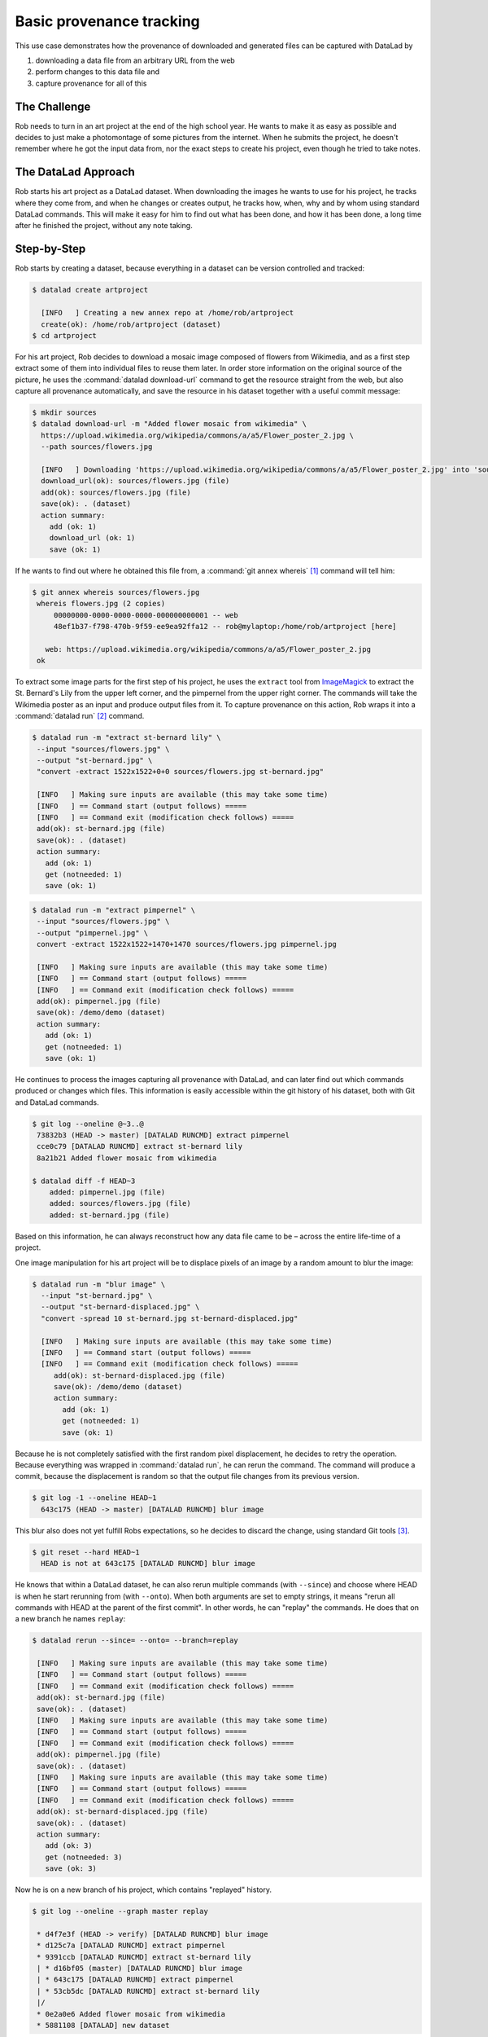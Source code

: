 .. _prov:

Basic provenance tracking
-------------------------

This use case demonstrates how the provenance of downloaded and generated files
can be captured with DataLad by

#. downloading a data file from an arbitrary URL from the web
#. perform changes to this data file and
#. capture provenance for all of this

The Challenge
^^^^^^^^^^^^^

Rob needs to turn in an art project at the end of the high school year.
He wants to make it as easy as possible and decides to just make a
photomontage of some pictures from the internet. When he submits the project,
he doesn't remember where he got the input data from, nor the exact steps to
create his project, even though he tried to take notes.

The DataLad Approach
^^^^^^^^^^^^^^^^^^^^

Rob starts his art project as a DataLad dataset. When downloading the
images he wants to use for his project, he tracks where they come from,
and when he changes or creates output, he tracks how, when, why and by
whom using standard DataLad commands.
This will make it easy for him to find out what has been done, and how
it has been done, a long time after he finished the project, without
any note taking.

Step-by-Step
^^^^^^^^^^^^

Rob starts by creating a dataset, because everything in a dataset can
be version controlled and tracked:

.. code-block:: bash

   $ datalad create artproject

     [INFO   ] Creating a new annex repo at /home/rob/artproject
     create(ok): /home/rob/artproject (dataset)
   $ cd artproject

For his art project, Rob decides to download a mosaic image composed of flowers
from Wikimedia, and as a first step extract some of them into individual files
to reuse them later.
In order store information on the original source of the picture, he uses
the :command:`datalad download-url` command to get the resource straight
from the web, but also capture all provenance automatically, and save the
resource in his dataset together with a useful commit message:

.. code-block:: bash

    $ mkdir sources
    $ datalad download-url -m "Added flower mosaic from wikimedia" \
      https://upload.wikimedia.org/wikipedia/commons/a/a5/Flower_poster_2.jpg \
      --path sources/flowers.jpg

      [INFO   ] Downloading 'https://upload.wikimedia.org/wikipedia/commons/a/a5/Flower_poster_2.jpg' into 'sources/flowers.jpg'
      download_url(ok): sources/flowers.jpg (file)
      add(ok): sources/flowers.jpg (file)
      save(ok): . (dataset)
      action summary:
        add (ok: 1)
        download_url (ok: 1)
        save (ok: 1)


If he wants to find out where he obtained this file from, a
:command:`git annex whereis` [#f1]_ command will tell him:

.. code-block:: bash

   $ git annex whereis sources/flowers.jpg
    whereis flowers.jpg (2 copies)
        00000000-0000-0000-0000-000000000001 -- web
        48ef1b37-f798-470b-9f59-ee9ea92ffa12 -- rob@mylaptop:/home/rob/artproject [here]

      web: https://upload.wikimedia.org/wikipedia/commons/a/a5/Flower_poster_2.jpg
    ok

To extract some image parts for the first step of his project, he uses
the ``extract`` tool from `ImageMagick <https://imagemagick.org/index.php>`_ to
extract the St. Bernard's Lily from the upper left corner, and the pimpernel
from the upper right corner. The commands will take the
Wikimedia poster as an input and produce output files from it. To capture
provenance on this action, Rob wraps it into a :command:`datalad run` [#f2]_
command.

.. code-block:: bash

   $ datalad run -m "extract st-bernard lily" \
    --input "sources/flowers.jpg" \
    --output "st-bernard.jpg" \
    "convert -extract 1522x1522+0+0 sources/flowers.jpg st-bernard.jpg"

    [INFO   ] Making sure inputs are available (this may take some time)
    [INFO   ] == Command start (output follows) =====
    [INFO   ] == Command exit (modification check follows) =====
    add(ok): st-bernard.jpg (file)
    save(ok): . (dataset)
    action summary:
      add (ok: 1)
      get (notneeded: 1)
      save (ok: 1)

.. code-block:: bash

    $ datalad run -m "extract pimpernel" \
     --input "sources/flowers.jpg" \
     --output "pimpernel.jpg" \
     convert -extract 1522x1522+1470+1470 sources/flowers.jpg pimpernel.jpg

     [INFO   ] Making sure inputs are available (this may take some time)
     [INFO   ] == Command start (output follows) =====
     [INFO   ] == Command exit (modification check follows) =====
     add(ok): pimpernel.jpg (file)
     save(ok): /demo/demo (dataset)
     action summary:
       add (ok: 1)
       get (notneeded: 1)
       save (ok: 1)

He continues to process the images capturing all provenance with DataLad, and
can later find out which commands produced or changes which files. This
information is easily accessible within the git history of his dataset, both
with Git and DataLad commands.

.. code-block:: bash

    $ git log --oneline @~3..@
     73832b3 (HEAD -> master) [DATALAD RUNCMD] extract pimpernel
     cce0c79 [DATALAD RUNCMD] extract st-bernard lily
     8a21b21 Added flower mosaic from wikimedia

    $ datalad diff -f HEAD~3
        added: pimpernel.jpg (file)
        added: sources/flowers.jpg (file)
        added: st-bernard.jpg (file)

Based on this information, he can always reconstruct how any data file came
to be – across the entire life-time of a project.

One image manipulation for his art project will be to displace pixels of an image
by a random amount to blur the image:

.. code-block:: bash

    $ datalad run -m "blur image" \
      --input "st-bernard.jpg" \
      --output "st-bernard-displaced.jpg" \
      "convert -spread 10 st-bernard.jpg st-bernard-displaced.jpg"

      [INFO   ] Making sure inputs are available (this may take some time)
      [INFO   ] == Command start (output follows) =====
      [INFO   ] == Command exit (modification check follows) =====
         add(ok): st-bernard-displaced.jpg (file)
         save(ok): /demo/demo (dataset)
         action summary:
           add (ok: 1)
           get (notneeded: 1)
           save (ok: 1)

Because he is not completely satisfied with the first random pixel displacement,
he decides to retry the operation. Because everything was wrapped in :command:`datalad run`,
he can rerun the command. The command will produce a commit, because the displacement is
random so that the output file changes from its previous version.

.. code-block:: bash

   $ git log -1 --oneline HEAD~1
     643c175 (HEAD -> master) [DATALAD RUNCMD] blur image

This blur also does not yet fulfill Robs expectations, so he decides to
discard the change, using standard Git tools [#f3]_.

.. code-block:: bash

   $ git reset --hard HEAD~1
     HEAD is not at 643c175 [DATALAD RUNCMD] blur image

He knows that within a DataLad dataset, he can also rerun multiple commands
(with ``--since``) and choose where HEAD is when he start rerunning from
(with ``--onto``). When both arguments are set to empty strings, it means
"rerun all commands with HEAD at the parent of the first commit".
In other words, he can "replay" the commands. He does that on a new branch
he names ``replay``:

.. code-block:: bash

   $ datalad rerun --since= --onto= --branch=replay

    [INFO   ] Making sure inputs are available (this may take some time)
    [INFO   ] == Command start (output follows) =====
    [INFO   ] == Command exit (modification check follows) =====
    add(ok): st-bernard.jpg (file)
    save(ok): . (dataset)
    [INFO   ] Making sure inputs are available (this may take some time)
    [INFO   ] == Command start (output follows) =====
    [INFO   ] == Command exit (modification check follows) =====
    add(ok): pimpernel.jpg (file)
    save(ok): . (dataset)
    [INFO   ] Making sure inputs are available (this may take some time)
    [INFO   ] == Command start (output follows) =====
    [INFO   ] == Command exit (modification check follows) =====
    add(ok): st-bernard-displaced.jpg (file)
    save(ok): . (dataset)
    action summary:
      add (ok: 3)
      get (notneeded: 3)
      save (ok: 3)

Now he is on a new branch of his project, which contains "replayed" history.

.. code-block:: bash

   $ git log --oneline --graph master replay

    * d4f7e3f (HEAD -> verify) [DATALAD RUNCMD] blur image
    * d125c7a [DATALAD RUNCMD] extract pimpernel
    * 9391ccb [DATALAD RUNCMD] extract st-bernard lily
    | * d16bf05 (master) [DATALAD RUNCMD] blur image
    | * 643c175 [DATALAD RUNCMD] extract pimpernel
    | * 53cb5dc [DATALAD RUNCMD] extract st-bernard lily
    |/
    * 0e2a0e6 Added flower mosaic from wikimedia
    * 5881108 [DATALAD] new dataset

He can even compare the two branches:

.. code-block:: bash

   $ datalad diff -t master -f replay
     modified: st-bernard-displaced.jpg (file)

He can see that the blurring, which involved a random element,
produced different results. And these are just two branches,
so he can compare them using normal Git operations.
The next command, for example, marks which commits are "patch-equivalent".
Notice that all commits are marked as equivalent (=) except the ‘random spread’ ones.

.. code-block:: bash

   $ git log --oneline --left-right --cherry-mark master...replay

    > d4f7e3f (HEAD -> verify) [DATALAD RUNCMD] blur image
    = d125c7a [DATALAD RUNCMD] extract pimpernel
    = 9391ccb [DATALAD RUNCMD] extract st-bernard lily
    < d16bf05 (master) [DATALAD RUNCMD] blur image
    = 643c175 [DATALAD RUNCMD] extract pimpernel
    = 53cb5dc [DATALAD RUNCMD] extract st-bernard lily


.. rubric:: Footnotes


.. [#f1] If you want to learn more about :command:`git annex whereis`, re-read
         section :ref:`sharelocal2`.
.. [#f2] If you want to learn more about :command:`datalad run`, read on from
         section :ref:`run`.
.. [#f3] Find out more about working with the history of a dataset with Git in
         section <yettolink>